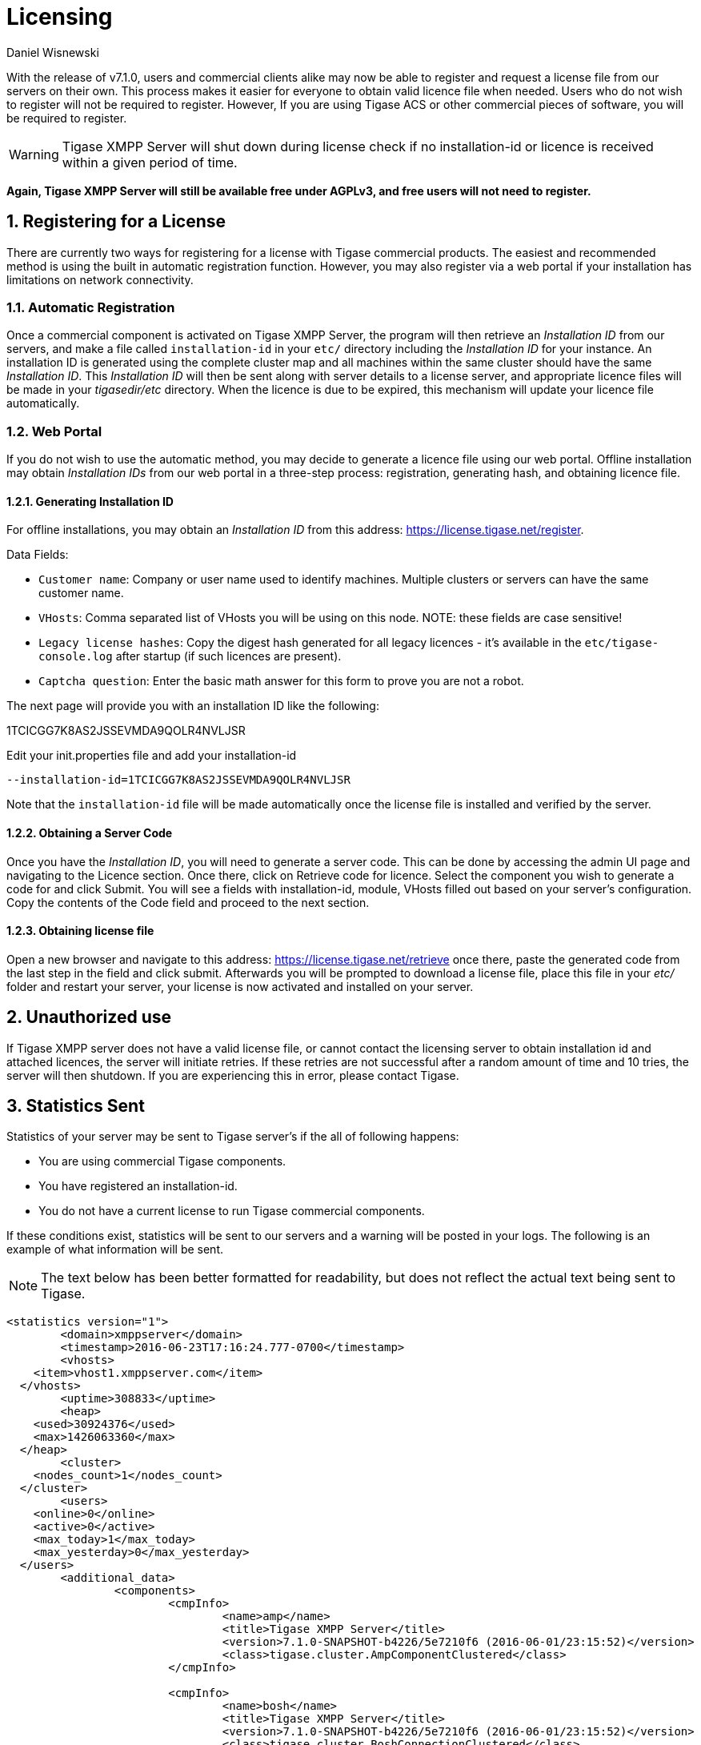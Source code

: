 [[licenseserver]]
= Licensing
:author: Daniel Wisnewski
:version: v1.0, March 2016
:date: 2016-03-15 11:00

:numbered:
:website: http://tigase.net
:toc:

With the release of v7.1.0, users and commercial clients alike may now be able to register and request a license file from our servers on their own.
This process makes it easier for everyone to obtain valid licence file when needed.
Users who do not wish to register will not be required to register.  However, If you are using Tigase ACS or other commercial pieces of software, you will be required to register.

WARNING: Tigase XMPP Server will shut down during license check if no installation-id or licence is received within a given period of time.

*Again, Tigase XMPP Server will still be available free under AGPLv3, and free users will not need to register.*



== Registering for a License

There are currently two ways for registering for a license with Tigase commercial products.  The easiest and recommended method is using the built in automatic registration function.  However, you may also register via a web portal if your installation has limitations on network connectivity.

=== Automatic Registration

Once a commercial component is activated on Tigase XMPP Server, the program will then retrieve an _Installation ID_ from our servers, and make a file called `installation-id` in your `etc/` directory including the _Installation ID_ for your instance.  An installation ID is generated using the complete cluster map and all machines within the same cluster should have the same _Installation ID_.
This _Installation ID_ will then be sent along with server details to a license server, and appropriate licence files will be made in your _tigasedir/etc_ directory. When the licence is due to be expired, this mechanism will update your licence file automatically.

=== Web Portal

If you do not wish to use the automatic method, you may decide to generate a licence file using our web portal.
Offline installation may obtain _Installation IDs_ from our web portal in a three-step process: registration, generating hash, and obtaining licence file.

==== Generating Installation ID

For offline installations, you may obtain an _Installation ID_ from this address: link:https://license.tigase.net/register[https://license.tigase.net/register].

Data Fields:

- `Customer name`: Company or user name used to identify machines.  Multiple clusters or servers can have the same customer name.
- `VHosts`: Comma separated list of VHosts you will be using on this node.  NOTE: these fields are case sensitive!
- `Legacy license hashes`: Copy the digest hash generated for all legacy licences - it's available in the `etc/tigase-console.log` after startup (if such licences are present).
- `Captcha question`: Enter the basic math answer for this form to prove you are not a robot.

The next page will provide you with an installation ID like the following:

+1TCICGG7K8AS2JSSEVMDA9QOLR4NVLJSR+

Edit your init.properties file and add your installation-id
[source,properties]
-----
--installation-id=1TCICGG7K8AS2JSSEVMDA9QOLR4NVLJSR
-----

Note that the `installation-id` file will be made automatically once the license file is installed and verified by the server.

==== Obtaining a Server Code

Once you have the _Installation ID_, you will need to generate a server code.  This can be done by accessing the admin UI page and navigating to the Licence section. Once there, click on Retrieve code for licence. Select the component you wish to generate a code for and click Submit.  You will see a fields with installation-id, module, VHosts filled out based on your server's configuration.  Copy the contents of the Code field and proceed to the next section.

==== Obtaining license file

Open a new browser and navigate to this address: link:https://license.tigase.net/retrieve[https://license.tigase.net/retrieve] once there, paste the generated code from the last step in the field and click submit.  Afterwards you will be prompted to download a license file, place this file in your _etc/_ folder and restart your server, your license is now activated and installed on your server.

// ad-hoc commands removed as they may not properly work, but may be enabled at a future time
//
// === Ad-Hoc Commands
// The new license server can now accept ad-Hoc commands to be sent and received using XMPP stanzas.  This is more complicated, but it may help you use scripts or automate the server registration process:
//
// These Ad-Hoc commands may be used to manually start the following operations:
//
// ==== +create-customer-id+
// Creates a new customer-id.
//
// Returns a blank form containing the following fields to be filled:
//
// - +name+ - full name of the user
// - +email+ - the email address user
//
//
// [source,xml]
// ----
// <iq type="set" to="licenceserver@localserver" id="aad3a">
//     <command xmlns="http://jabber.org/protocol/commands" node="create-customer-id"/>
// </iq>
// ----
//
// The server sends in response:
//
// Registration Form
// [source,xml]
// ----
// <iq from="licenceserver@localhost" type="result" id="aad3a" to="bob@localhost/Psi">
// <command xmlns="http://jabber.org/protocol/commands"
// 		status="executing" node="create-customer-id" sessionid="87ed39f9-d29c-405c-b1fa-a541958968aa">
//         <x xmlns="jabber:x:data" type="form">
// 			<title>Customer Registration</title>
// 			<instructions>Please fill all fields</instructions>
// 			<field type="text-single" label="Name" var="name">
// 				<value/>
// 				<required/>
// 			</field>
// 			<field type="text-single" label="e-mail" var="email">
// 				<required/>
// 				<value/>
// 			</field>
//         </x>
// 	</command>
// </iq>
// ----
//
// The user now sends the completed form:
//
// Registration form response
// [source,xml]
// ----
// <iq type="set" to="licenceserver@localhost" id="aad4a">
// <command xmlns="http://jabber.org/protocol/commands" node="create-customer-id"
// 		sessionid="87ed39f9-d29c-405c-b1fa-a541958968aa">
// 		<x xmlns="jabber:x:data" type="submit">
// 			<field type="text-single" var="name">
// 				<value>Bob Bobowsky</value>
// 			</field>
// 			<field type="text-single" var="email">
// 				<value>bob@somewhere.gov</value>
// 			</field>
// 		</x>
// 	</command>
// </iq>
// ----
//
// After sending the filled form, a new +customer-id+ will be generated and sent to the E-mail listed in the form.
// If you are already registered, it will be sent to the following address existing +customer-id+
//
// ==== +retrieve-license+
//
// To obtain a license from the server must send a form containing a +customer-id+:
//
// Start-up Command +retrieve-license+
// [source,xml]
// ----
// <iq type="set" to="licenceserver@localhost" id="aad8a">
// 	<command xmlns="http://jabber.org/protocol/commands" node="retrieve-licence"/>
// </iq>
// ----
//
// In response, the server will send a form asking for +customer-id+.
// If the server's found his JabberID, it sent the form will automatically be filled in:
//
// Asking for +customer-id+
// [source,xml]
// ----
// <iq from="licenceserver@localhost" type="result" id="aad8a" to="bob@localhost/Psi+">
// 	<command xmlns="http://jabber.org/protocol/commands" status="executing"
// 		node="retrieve-licence" sessionid="b7aa7ffb-5cda-4c67-aeb4-04094764ec9e">
// 		<x xmlns="jabber:x:data" type="form">
// 			<title>Retrieve licence</title>
// 			<instructions>Please fill all fields</instructions>
// 			<field type="text-single" label="customer-id" var="customer-id">
// 				<value></value>
// 			</field>
//       <field type="jid-multi" var="vhosts">
//        <value></value>
//       </field>
//       <field type="text-multi" var="legacy-hash">
//        <value></value>
//       </field>
//       <field type="text-single" var="totp">
//        <value></value>
//       </field>
// 	</x>
// 	</command>
// </iq>
// ----
//
// The user sends the completed form:
//
// Filled Form license generation
// [source,xml]
// ----
// <iq type="set" to="licenceserver@localhost" id="aae0a">
//  <command xmlns="http://jabber.org/protocol/commands" node="retrieve-installation-id">
//  <x xmlns="jabber:x:data" type="submit">
//   <field type="text-single" var="customer">
// <value>Very Important Company</value>
//   </field>
//   <field type="jid-multi" var="vhosts">
//    <value>im.company.com</value>
//    <value>important.com</value>
//   </field>
//   <field type="text-multi" var="legacy-hash">
//    <value>38a5dfa3ec07f08e8e1788d1d567359a7ed95b0e354953cf0222e0fea1872a7e</value>
//   </field>
//   <field type="text-single" var="totp">
// <value>4C70HD9F4JOM0UBB03OBR399B6PF6OSB</value>
//   </field>
//   </x>
//  </command>
// </iq>
// ----
//
// The server sends a form containing the license.
//
// NOTE: Warning! The license may be in plain-text or Base64 encoded!
//
// .Generated license
// [source,xml]
// ----
// <iq from="licenceserver@localhost" type="result" id="aad9a" to="bob@localhost/Psi+">
// 	<command xmlns="http://jabber.org/protocol/commands" status="completed" node="retrieve-licence"
// 		sessionid="b7aa7ffb-5cda-4c67-aeb4-04094764ec9e">
// 		<x xmlns="jabber:x:data" type="result">
// 			<field type="text-multi" label="Licence" var="licence">
// 				<value>max-costam=9</value>
// 				<value>comment=Licencja całkowicie domyślna</value>
// 				<value>licence-nr=1</value>
// 				<value>licence-id=de54488e-13d0-38a4-8614-1b624cc73ac0</value>
// 				<value>customer-name=Bob Bobowsky</value>
// 				<value>customer-jid=bob@localhost</value>
// 				<value>template-id=fb9971738214b50c5700673956ade0fa0b8169d0</value>
// 				<value>valid-since=2015-07-17</value>
// 				<value>valid-until=2015-10-17</value>
// 				<value>signature=2bca48ad20b63dd76be08b1a6…374dab308</value>
// 			</field>
// 		</x>
// 	</command>
// </iq>
// ----

== Unauthorized use
If Tigase XMPP server does not have a valid license file, or cannot contact the licensing server to obtain installation id and attached licences, the server will initiate retries.  If these retries are not successful after a random amount of time and 10 tries, the server will then shutdown.  If you are experiencing this in error, please contact Tigase.

== Statistics Sent
Statistics of your server may be sent to Tigase server's if the all of following happens:

- You are using commercial Tigase components.
- You have registered an installation-id.
- You do not have a current license to run Tigase commercial components.

If these conditions exist, statistics will be sent to our servers and a warning will be posted in your logs.  The following is an example of what information will be sent.

NOTE: The text below has been better formatted for readability, but does not reflect the actual text being sent to Tigase.

[source,output]
-----
<statistics version="1">
	<domain>xmppserver</domain>
	<timestamp>2016-06-23T17:16:24.777-0700</timestamp>
	<vhosts>
    <item>vhost1.xmppserver.com</item>
  </vhosts>
	<uptime>308833</uptime>
	<heap>
    <used>30924376</used>
    <max>1426063360</max>
  </heap>
	<cluster>
    <nodes_count>1</nodes_count>
  </cluster>
	<users>
    <online>0</online>
    <active>0</active>
    <max_today>1</max_today>
    <max_yesterday>0</max_yesterday>
  </users>
	<additional_data>
		<components>
			<cmpInfo>
				<name>amp</name>
				<title>Tigase XMPP Server</title>
				<version>7.1.0-SNAPSHOT-b4226/5e7210f6 (2016-06-01/23:15:52)</version>
				<class>tigase.cluster.AmpComponentClustered</class>
			</cmpInfo>

			<cmpInfo>
				<name>bosh</name>
				<title>Tigase XMPP Server</title>
				<version>7.1.0-SNAPSHOT-b4226/5e7210f6 (2016-06-01/23:15:52)</version>
				<class>tigase.cluster.BoshConnectionClustered</class>
			</cmpInfo>

			<cmpInfo>
				<name>c2s</name>
				<title>Tigase XMPP Server</title>
				<version>7.1.0-SNAPSHOT-b4226/5e7210f6 (2016-06-01/23:15:52)</version>
				<class>tigase.cluster.ClientConnectionClustered</class>
			</cmpInfo>

			<cmpInfo>
				<name>cl-comp</name>
				<title>Tigase XMPP Server</title>
				<version>7.1.0-SNAPSHOT-b4226/5e7210f6 (2016-06-01/23:15:52)</version>
				<class>tigase.cluster.ClusterConnectionManager</class>
			</cmpInfo>

			<cmpInfo>
				<name>eventbus</name>
				<title>Tigase XMPP Server</title>
				<version>7.1.0-SNAPSHOT-b4226/5e7210f6 (2016-06-01/23:15:52)</version>
				<class>tigase.disteventbus.component.EventBusComponent</class>
			</cmpInfo>

			<cmpInfo>
				<name>http</name>
				<title>Tigase HTTP API component: Tigase HTTP API component</title>
				<version>1.2.0-SNAPSHOT-b135/27310f9b-7.1.0-SNAPSHOT-b4226/5e7210f6 (2016-06-01/23:15:52)</version>
				<class>tigase.http.HttpMessageReceiver</class>
			</cmpInfo>

			<cmpInfo>
				<name>monitor</name>
				<title>Tigase XMPP Server</title>
				<version>7.1.0-SNAPSHOT-b4226/5e7210f6 (2016-06-01/23:15:52)</version>
				<class>tigase.monitor.MonitorComponent</class>
			</cmpInfo>

			<cmpInfo>
				<name>muc</name>
				<title>Tigase ACS - MUC Component</title>
				<version>1.2.0-SNAPSHOT-b62/74afbb91-2.4.0-SNAPSHOT-b425/d2e26014</version>
				<class>tigase.muc.cluster.MUCComponentClustered</class>
				<cmpData>
					<MUCClusteringStrategy>class tigase.muc.cluster.ShardingStrategy</MUCClusteringStrategy>
				</cmpData>
			</cmpInfo>

			<cmpInfo>
				<name>pubsub</name>
				<title>Tigase ACS - PubSub Component</title>
				<version>1.2.0-SNAPSHOT-b65/1c802a4c-3.2.0-SNAPSHOT-b524/892f867f</version>
				<class>tigase.pubsub.cluster.PubSubComponentClustered</class>
				<cmpData>
					<PubSubClusteringStrategy>class tigase.pubsub.cluster.PartitionedStrategy</PubSubClusteringStrategy>
				</cmpData>
			</cmpInfo>

			<cmpInfo>
				<name>s2s</name>
				<title>Tigase XMPP Server</title>
				<version>7.1.0-SNAPSHOT-b4226/5e7210f6 (2016-06-01/23:15:52)</version>
				<class>tigase.server.xmppserver.S2SConnectionManager</class>
			</cmpInfo>

			<cmpInfo>
				<name>sess-man</name>
				<title>Tigase XMPP Server</title>
				<version>7.1.0-SNAPSHOT-b4226/5e7210f6 (2016-06-01/23:15:52)</version>
				<class>tigase.cluster.SessionManagerClustered</class>
				<cmpData>
					<ClusteringStrategy>class tigase.server.cluster.strategy.OnlineUsersCachingStrategy</ClusteringStrategy>
				</cmpData>
			</cmpInfo>

			<cmpInfo>
				<name>ws2s</name>
				<title>Tigase XMPP Server</title>
				<version>7.1.0-SNAPSHOT-b4226/5e7210f6 (2016-06-01/23:15:52)</version>
				<class>tigase.cluster.WebSocketClientConnectionClustered</class>
			</cmpInfo>

			<cmpInfo>
				<name>vhost-man</name>
				<title>Tigase XMPP Server</title>
				<version>7.1.0-SNAPSHOT-b4226/5e7210f6 (2016-06-01/23:15:52)</version>
				<class>tigase.vhosts.VHostManager</class>
			</cmpInfo>

			<cmpInfo>
				<name>stats</name>
				<title>Tigase XMPP Server</title>
				<version>7.1.0-SNAPSHOT-b4226/5e7210f6 (2016-06-01/23:15:52)</version>
				<class>tigase.stats.StatisticsCollector</class>
			</cmpInfo>

			<cmpInfo>
				<name>cluster-contr</name>
				<title>Tigase XMPP Server</title>
				<version>7.1.0-SNAPSHOT-b4226/5e7210f6 (2016-06-01/23:15:52)</version>
				<class>tigase.cluster.ClusterController</class>
			</cmpInfo>
		</components>

		<unlicencedComponenents>
			<ComponentAdditionalInfo name=&quot;acs&quot;/>
		</unlicencedComponenents>
	</additional_data>
</statistics>
-----
